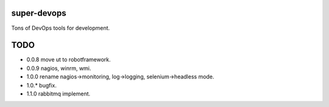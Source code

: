 ============
super-devops
============

Tons of DevOps tools for development.

====
TODO
====

- 0.0.8  move ut to robotframework.
- 0.0.9  nagios, winrm, wmi.
- 1.0.0  rename nagios->monitoring, log->logging, selenium->headless mode.
- 1.0.*  bugfix.
- 1.1.0  rabbitmq implement.





